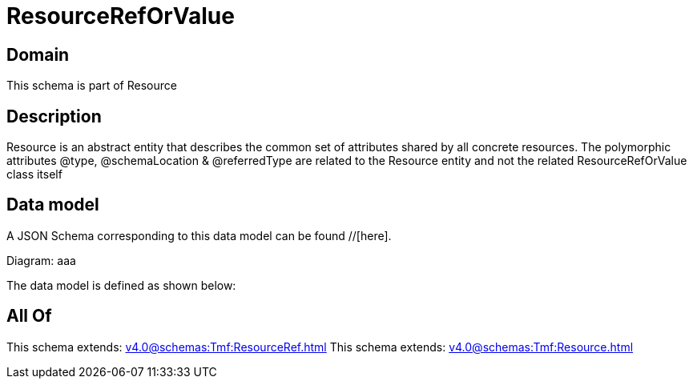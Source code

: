 = ResourceRefOrValue

[#domain]
== Domain

This schema is part of Resource

[#description]
== Description
Resource is an abstract entity that describes the common set of attributes shared by all concrete resources. The polymorphic attributes @type, @schemaLocation &amp; @referredType are related to the Resource entity and not the related ResourceRefOrValue class itself


[#data_model]
== Data model

A JSON Schema corresponding to this data model can be found //[here].

Diagram:
aaa

The data model is defined as shown below:


[#all_of]
== All Of

This schema extends: xref:v4.0@schemas:Tmf:ResourceRef.adoc[]
This schema extends: xref:v4.0@schemas:Tmf:Resource.adoc[]
